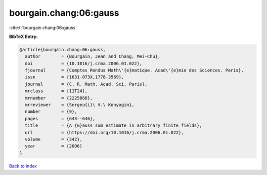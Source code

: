 bourgain.chang:06:gauss
=======================

:cite:t:`bourgain.chang:06:gauss`

**BibTeX Entry:**

.. code-block:: bibtex

   @article{bourgain.chang:06:gauss,
     author        = {Bourgain, Jean and Chang, Mei-Chu},
     doi           = {10.1016/j.crma.2006.01.022},
     fjournal      = {Comptes Rendus Math\'{e}matique. Acad\'{e}mie des Sciences. Paris},
     issn          = {1631-073X,1778-3569},
     journal       = {C. R. Math. Acad. Sci. Paris},
     mrclass       = {11T24},
     mrnumber      = {2225868},
     mrreviewer    = {Sergeu{i}\ V.\ Konyagin},
     number        = {9},
     pages         = {643--646},
     title         = {A {G}auss sum estimate in arbitrary finite fields},
     url           = {https://doi.org/10.1016/j.crma.2006.01.022},
     volume        = {342},
     year          = {2006}
   }

`Back to index <../By-Cite-Keys.html>`_
